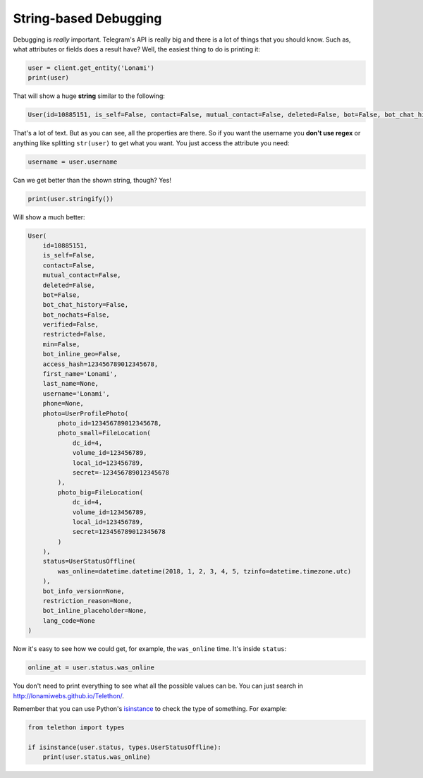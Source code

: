 ======================
String-based Debugging
======================

Debugging is *really* important. Telegram's API is really big and there
is a lot of things that you should know. Such as, what attributes or fields
does a result have? Well, the easiest thing to do is printing it:

.. code-block:: python

    user = client.get_entity('Lonami')
    print(user)

That will show a huge **string** similar to the following:

.. code-block:: python

    User(id=10885151, is_self=False, contact=False, mutual_contact=False, deleted=False, bot=False, bot_chat_history=False, bot_nochats=False, verified=False, restricted=False, min=False, bot_inline_geo=False, access_hash=123456789012345678, first_name='Lonami', last_name=None, username='Lonami', phone=None, photo=UserProfilePhoto(photo_id=123456789012345678, photo_small=FileLocation(dc_id=4, volume_id=1234567890, local_id=1234567890, secret=123456789012345678), photo_big=FileLocation(dc_id=4, volume_id=1234567890, local_id=1234567890, secret=123456789012345678)), status=UserStatusOffline(was_online=datetime.datetime(2018, 1, 2, 3, 4, 5, tzinfo=datetime.timezone.utc)), bot_info_version=None, restriction_reason=None, bot_inline_placeholder=None, lang_code=None)

That's a lot of text. But as you can see, all the properties are there.
So if you want the username you **don't use regex** or anything like
splitting ``str(user)`` to get what you want. You just access the
attribute you need:

.. code-block:: python

    username = user.username

Can we get better than the shown string, though? Yes!

.. code-block:: python

    print(user.stringify())

Will show a much better:

.. code-block:: python

    User(
        id=10885151,
        is_self=False,
        contact=False,
        mutual_contact=False,
        deleted=False,
        bot=False,
        bot_chat_history=False,
        bot_nochats=False,
        verified=False,
        restricted=False,
        min=False,
        bot_inline_geo=False,
        access_hash=123456789012345678,
        first_name='Lonami',
        last_name=None,
        username='Lonami',
        phone=None,
        photo=UserProfilePhoto(
            photo_id=123456789012345678,
            photo_small=FileLocation(
                dc_id=4,
                volume_id=123456789,
                local_id=123456789,
                secret=-123456789012345678
            ),
            photo_big=FileLocation(
                dc_id=4,
                volume_id=123456789,
                local_id=123456789,
                secret=123456789012345678
            )
        ),
        status=UserStatusOffline(
            was_online=datetime.datetime(2018, 1, 2, 3, 4, 5, tzinfo=datetime.timezone.utc)
        ),
        bot_info_version=None,
        restriction_reason=None,
        bot_inline_placeholder=None,
        lang_code=None
    )

Now it's easy to see how we could get, for example,
the ``was_online`` time. It's inside ``status``:

.. code-block:: python

    online_at = user.status.was_online

You don't need to print everything to see what all the possible values
can be. You can just search in http://lonamiwebs.github.io/Telethon/.

Remember that you can use Python's `isinstance
<https://docs.python.org/3/library/functions.html#isinstance>`_
to check the type of something. For example:

.. code-block:: python

    from telethon import types

    if isinstance(user.status, types.UserStatusOffline):
        print(user.status.was_online)
